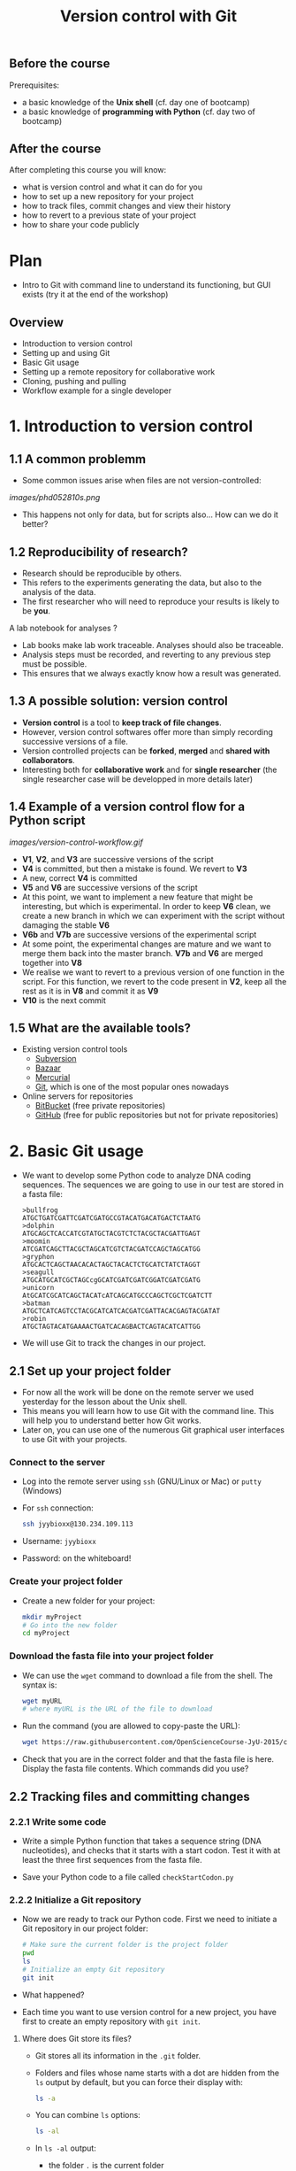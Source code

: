 #+TITLE: Version control with Git

** Before the course

Prerequisites:
- a basic knowledge of the *Unix shell* (cf. day one of bootcamp)
- a basic knowledge of *programming with Python* (cf. day two of bootcamp)

** After the course

After completing this course you will know:
- what is version control and what it can do for you
- how to set up a new repository for your project
- how to track files, commit changes and view their history
- how to revert to a previous state of your project
- how to share your code publicly

* Plan

- Intro to Git with command line to understand its functioning, but GUI exists
  (try it at the end of the workshop)

** Overview

- Introduction to version control
- Setting up and using Git
- Basic Git usage
- Setting up a remote repository for collaborative work
- Cloning, pushing and pulling
- Workflow example for a single developer


* 1. Introduction to version control

** 1.1 A common problemm

- Some common issues arise when files are not version-controlled:

[[images/phd052810s.png]]

- This happens not only for data, but for scripts also... How can we do it better?

** 1.2 Reproducibility of research?

- Research should be reproducible by others.
- This refers to the experiments generating the data, but also to the analysis
  of the data.
- The first researcher who will need to reproduce your results is likely to be
  *you*.

A lab notebook for analyses ?

- Lab books make lab work traceable. Analyses should also be traceable.
- Analysis steps must be recorded, and reverting to any previous step must be
  possible.
- This ensures that we always exactly know how a result was generated.

** 1.3 A possible solution: version control

- *Version control* is a tool to *keep track of file changes*.
- However, version control softwares offer more than simply recording
  successive versions of a file.
- Version controlled projects can be *forked*, *merged* and *shared with
  collaborators*.
- Interesting both for *collaborative work* and for *single researcher* (the
  single researcher case will be developped in more details later)

** 1.4 Example of a version control flow for a Python script

[[images/version-control-workflow.gif]]

- *V1*, *V2*, and *V3* are successive versions of the script
- *V4* is committed, but then a mistake is found. We revert to *V3*
- A new, correct *V4* is committed
- *V5* and *V6* are successive versions of the script
- At this point, we want to implement a new feature that might be interesting,
  but which is experimental. In order to keep *V6* clean, we create a new
  branch in which we can experiment with the script without damaging the stable
  *V6*
- *V6b* and *V7b* are successive versions of the experimental script
- At some point, the experimental changes are mature and we want to merge them
  back into the master branch. *V7b* and *V6* are merged together into *V8*
- We realise we want to revert to a previous version of one function in the
  script. For this function, we revert to the code present in *V2*, keep all
  the rest as it is in *V8* and commit it as *V9*
- *V10* is the next commit

** 1.5 What are the available tools?

- Existing version control tools
  + [[https://subversion.apache.org/][Subversion]]
  + [[http://bazaar.canonical.com/en/][Bazaar]]
  + [[http://mercurial.selenic.com/][Mercurial]]
  + [[http://git-scm.com/][Git]], which is one of the most popular ones nowadays
- Online servers for repositories
  + [[https://bitbucket.org/][BitBucket]] (free private repositories)
  + [[https://github.com][GitHub]] (free for public repositories but not for private repositories)

* 2. Basic Git usage

- We want to develop some Python code to analyze DNA coding sequences. The
  sequences we are going to use in our test are stored in a fasta file:
  #+BEGIN_EXAMPLE
  >bullfrog
  ATGCTGATCGATTCGATCGATGCCGTACATGACATGACTCTAATG
  >dolphin
  ATGCAGCTCACCATCGTATGCTACGTCTCTACGCTACGATTGAGT
  >moomin
  ATCGATCAGCTTACGCTAGCATCGTCTACGATCCAGCTAGCATGG
  >gryphon
  ATGCACTCAGCTAACACACTAGCTACACTCTGCATCTATCTAGGT
  >seagull
  ATGCATGCATCGCTAGCcgGCATCGATCGATCGGATCGATCGATG
  >unicorn
  AtGCATCGCATCAGCTACATcATCAGCATGCCCAGCTCGCTCGATCTT
  >batman
  ATGCTCATCAGTCCTACGCATCATCACGATCGATTACACGAGTACGATAT
  >robin
  ATGCTAGTACATGAAAACTGATCACAGBACTCAGTACATCATTGG
  #+END_EXAMPLE

- We will use Git to track the changes in our project.

** 2.1 Set up your project folder

- For now all the work will be done on the remote server we used yesterday for
  the lesson about the Unix shell.
- This means you will learn how to use Git with the command line. This will
  help you to understand better how Git works.
- Later on, you can use one of the numerous Git graphical user interfaces to
  use Git with your projects.

*** Connect to the server

- Log into the remote server using =ssh= (GNU/Linux or Mac) or =putty=
  (Windows)

- For =ssh= connection:
  #+BEGIN_SRC sh
  ssh jyybioxx@130.234.109.113
  #+END_SRC

- Username: =jyybioxx=

- Password: on the whiteboard!

*** Create your project folder

- Create a new folder for your project:
  #+BEGIN_SRC sh
  mkdir myProject
  # Go into the new folder
  cd myProject
  #+END_SRC

*** Download the fasta file into your project folder

- We can use the =wget= command to download a file from the shell. The syntax is:
  #+BEGIN_SRC sh
  wget myURL
  # where myURL is the URL of the file to download
  #+END_SRC

- Run the command (you are allowed to copy-paste the URL):
  #+BEGIN_SRC sh
  wget https://raw.githubusercontent.com/OpenScienceCourse-JyU-2015/courseMaterial/master/day-02-pm_version-control/files/test-seq.fasta
  #+END_SRC

- Check that you are in the correct folder and that the fasta file is
  here. Display the fasta file contents. Which commands did you use?

** 2.2 Tracking files and committing changes

*** 2.2.1 Write some code

- Write a simple Python function that takes a sequence string (DNA
  nucleotides), and checks that it starts with a start codon. Test it with at
  least the three first sequences from the fasta file.

- Save your Python code to a file called =checkStartCodon.py=

*** 2.2.2 Initialize a Git repository

- Now we are ready to track our Python code. First we need to initiate a Git
  repository in our project folder:
  #+BEGIN_SRC sh
  # Make sure the current folder is the project folder
  pwd
  ls
  # Initialize an empty Git repository
  git init
  #+END_SRC

- What happened?

- Each time you want to use version control for a new project, you have first
  to create an empty repository with =git init=.

**** Where does Git store its files?

- Git stores all its information in the =.git= folder.

- Folders and files whose name starts with a dot are hidden from the =ls=
  output by default, but you can force their display with:
  #+BEGIN_SRC sh
  ls -a
  #+END_SRC

- You can combine =ls= options:
  #+BEGIN_SRC sh
  ls -al
  #+END_SRC

- In =ls -al= output:
  + the folder =.= is the current folder
  + the folder =..= is the parent folder

*** 2.2.3 Track and commit your changes

- We can always ask Git about the status of our current repository with =git
  status=. Try it:
  #+BEGIN_SRC sh
  git status
  #+END_SRC

- Git doesn't know yet which file we want to track. The first step is to
  specify which changes we want to add to our repository. We use the =git add=
  command for that:
  #+BEGIN_SRC sh
  git add checkStartCodon.py
  git add test-seq.fasta
  #+END_SRC

- What is the status now?
  #+BEGIN_SRC sh
  git status
  #+END_SRC

- Git has some changes ready to be saved (they are *staged*). To actually save
  them to the repository, we tell git to commit the staged changes:
  #+BEGIN_SRC sh
  # Specify a commit message after the -m option
  git commit -m "Create function to check start codon"
  #+END_SRC

- What happened?

**** Tell Git who you are

- One of the key feature of a version control system is to assign each change
  to someone. This ensures that all modifications can be traced to their
  original author.

- The first time you use Git, you have to configure it with your name and your
  email address. You have to do this only once.

- Configure Git with:
  #+BEGIN_SRC sh
  git config --global user.email "you@example.com"
  git config --global user.name "Your Name"
  #+END_SRC

**** Back to the commit

- Try again to commit:
  #+BEGIN_SRC sh
  # Specify a commit message after the -m option
  git commit -m "Create function to check start codon"
  #+END_SRC

- It is *very important* to use *concise and meaningful commit messages*!

- What is the current status of the repository?

*** 2.2.4 Commit more changes

- What happens if you test your function with the unicorn's sequence? 

- Modify your function accordingly.

- What is the status of the repository now?

- Let's have a look at what actually change with =git diff=:
  #+BEGIN_SRC sh
  git diff
  #+END_SRC
  
- =git diff= works by lines by default, but we can make it work by "words":
  #+BEGIN_SRC sh
  git diff --word-diff
  #+END_SRC

- Let's commit our changes:
  #+BEGIN_SRC sh
  git commit -m "Fix function for upper and lower case differences"
  #+END_SRC

- What happened?

**** The staging area

- Even if Git knows which files to track, by default it *does not* commit
  automatically all changes.

- You have first to *stage* the changes by using =git add= again, and *then* to
  commit them with =git commit=:
  #+BEGIN_SRC sh
  git add checkStartCodon.py
  git commit -m "Fix function for upper and lower case differences"
  #+END_SRC

- This might look pretty inefficient, but it gives you more control and
  flexibility over what you want to commit exactly when you have several files
  which have been changed.

- Often, however, you want to commit all the changes in the tracked files in
  one go. In this case, you can use the shortcut:
  #+BEGIN_SRC sh
  git commit -a -m "Fix function for upper and lower case differences"
  # which is equivalent to
  git commit -am "Fix function for upper and lower case differences"
  #+END_SRC
  
- The =-a= option tells Git to automatically add all changes in tracked files
  for commit.

*** 2.2.5 Explore history

- Your repository history can be explored with:
  #+BEGIN_SRC sh
  git log
  #+END_SRC

- You can amend your last commit message with:
  #+BEGIN_SRC sh
  git commit --amend -m "Fix hasStartCodon function for case differences"
  # View history
  git log
  #+END_SRC

- You can have a look at the Git log of [[https://github.com/tidyverse/ggplot2/commits/master][ggplot2]] for an example of history for a
  large project.

*** What we learnt about in this section

- *Tracking* a file and *committing* changes
- The *staging area* (and how to use the =-a= option)
- *Amend* commit messages
- Git *log* to explore project history
  
** 2.3 Diff and revert to previous versions

*** 2.3.1 Write some code

- Add a new function to =checkStartCodon.py=. This function should take a
  sequence string, and returns a list of codons. 

- Test your function with at least the three first sequnces. 

- If you are happy with your code, commit your changes:
  #+BEGIN_SRC sh
  git status
  git diff
  git commit -am "Create function to split sequence into codons"
  #+END_SRC

- Wait, did we test the function enough? What happens with batman's sequence?

- Modify your function to take it into account. Check the differences between
  your file and the previous version and commit.

- Have a look at your history. Are your commit messages clear enough?

*** 2.3.2 Diff

- You want to see what is the overall difference between your latest commit and
  the first commit you did.

- You already know how to get the difference between the last commit and your
  current files with =git diff=. You can also use =git diff= to compare
  commits.

**** A word about commit hash

- Each commit is identified by a unique commit hash
  #+BEGIN_EXAMPLE
  commit d26f19ab15bf2baa9b2eaa42946689a4289546b0
  Author: Matthieu Bruneaux <matthieu.bruneaux@gmail.com>
  Date:   Thu Nov 10 14:11:21 2016 +0200

      Basics for committing

  commit 9119038c82837229fccb44e9e309d0c307b4a6c3
  Author: Matthieu Bruneaux <matthieu.bruneaux@gmail.com>
  Date:   Thu Nov 10 14:11:01 2016 +0200

      Add note about no copy-paste

  #+END_EXAMPLE

- These commit hashes can be used to specify which commits to compare with =git diff=:
  #+BEGIN_SRC sh
  git diff 9119038c82837229fccb44e9e309d0c307b4a6c3 d26f19ab15bf2baa9b2eaa42946689a4289546b0
  #+END_SRC

- However, you don't need to always type the full hash. Often, the first
  characters are enough:
  #+BEGIN_SRC sh
  git diff 9119038 d26f19a
  #+END_SRC

**** Do the =diff=

- Use =git diff= and commit hashes to compare your first and your last commits.

- What about comparing your first and your second commit?

*** 2.3.3 Revert

- Wait, your collaborator told you a T was missing on batman's sequence. Modify
  the sequence data in the fasta file, commit the new data file.

- Ok, maybe you didn't need this less-than-ideal safeguard in your previous
  code in the end. Let's revert to the previous version of the code: identify
  the commit to which you want to revert and type:
  #+BEGIN_SRC sh
  git checkout a4dee11 checkStartCodon.py
  #+END_SRC

- What is your repository status now?

- Commit your file.

- Wait again... We just removed a bad safeguard, but it would be good if our
  code would tell us if a codon is incomplete. Better to throw an error than to
  fail silently! Modify your code to throw an error if the last codon is too
  short, and commit your code.

*** What we learnt about in this section

- Use *diff* to compare files
- Commits are identified by unique *hashes*
- How to *revert* to a previous version with =git checkout=
  
* 3. Setting up and using remote repositories

** 3.1 Cloning a remote repository

- Repositories can easily be shared between collaborators, published online and
  copied locally from a remote location.

- Copying a remote repository to your computer is called *cloning*.

*** 3.1.1 Find an interesting repository to clone on GitHub

- Go to [[https://github.com/][GitHub]], a platform to host repositories.

- Search for a repository of interest you might want to copy to your
  computer. In this example, we will clone the *recipes* repository from Hadley
  Wickham ([[https://github.com/hadley/recipes][GitHub repo]]).

- Go back to your home folder with =cd=

- Clone the repository of your choice locally with:
  #+BEGIN_SRC sh
  git clone https://github.com/hadley/recipes.git
  # Replace the repository address appropriately
  #+END_SRC

*** 3.1.2 Explore the repository locally

- Now cd into the cloned repository

- Explore the history and commits of the repository. What were the changes in
  the last commit? Who did it? Are there several contributors?

- Did the author(s) use any branches?

- Any interesting commit message?

- Any interesting branching structure?

- Modify one of the files and commit your changes

- Have a look at the history and feel proud.

- Remember: your commit messages should be clear and to the point!

[[images/xkcd_git_commit.png]]
([[https://xkcd.com/1296/][original link]])

** Creating a new remote repository and pushing code

*** Overview

- Set up a GitHub account
- Create a new repository

*** Your tasks

- You are pretty proud of your python code to analyse coding sequences and want
  to do good to the world: let's share it publicly!
- Create a GitHub repository for you (you can use a pseudonyme and delete the
  account afterwards if you don't want to gieve GitHub your real information)
- Set up your remote repository links
- Push your code online.

** 2.4 Branching and merging

*** 2.4.1 Write some code

- Now you are ready for some serious analysis. You think that *histidine* is a
  particularly interesting amino-acid, and you would like to count how many
  histidine-coding triplets you have per coding sequence. However, this is a
  quite experimental part of your analysis: create a new branch, add your
  function and test it. When you are satisfied with it, merge it to your master
  branch.
- Actually, it would be nice if your function could count *any* codons, not
  just histidine-coding ones. This is even more experimental, so create another
  branch, modify your function, and...
- Wait, your supervisor asks you to add as quickly as possible a checking step
  so that only A, T, G, C are allowed in the sequences. This is a crucial
  update, so do it in your master branch and commit.
- Now you can go back to your experimental branch. Finish your function
  modification, test it and merge it with your master branch when you are
  happy.
- Resolve merging conflicts as they arise.


** Collaborating to a public repository

*** Overview

- Fork a repository
- Make changes and send a pull request

*** Your task

- Fork the existing GitHub repository at [[https://github.com/mdjbru-teaching-material/pyFastaParser]]
- Clone your fork on your local computer
- Explore the code, test it, fix any bug you find and add some new functionality
- Push your modifications and send a pull request.

* Going further: workflow example for single developper

* Resources

links go here

* Notes

Exercise: design a set of Python scripts to handle fasta sequences

Coding sequences, check for beginning of ORF, stop-codon, translation, etc...

Load the translation table from a text file

Track and fix errors in this file

Testing with this file

Profiling: translation with list vs dictionary

What is version-controlled? Scripts, not data, except if hand-generated data
(e.g. transcription of written records)
